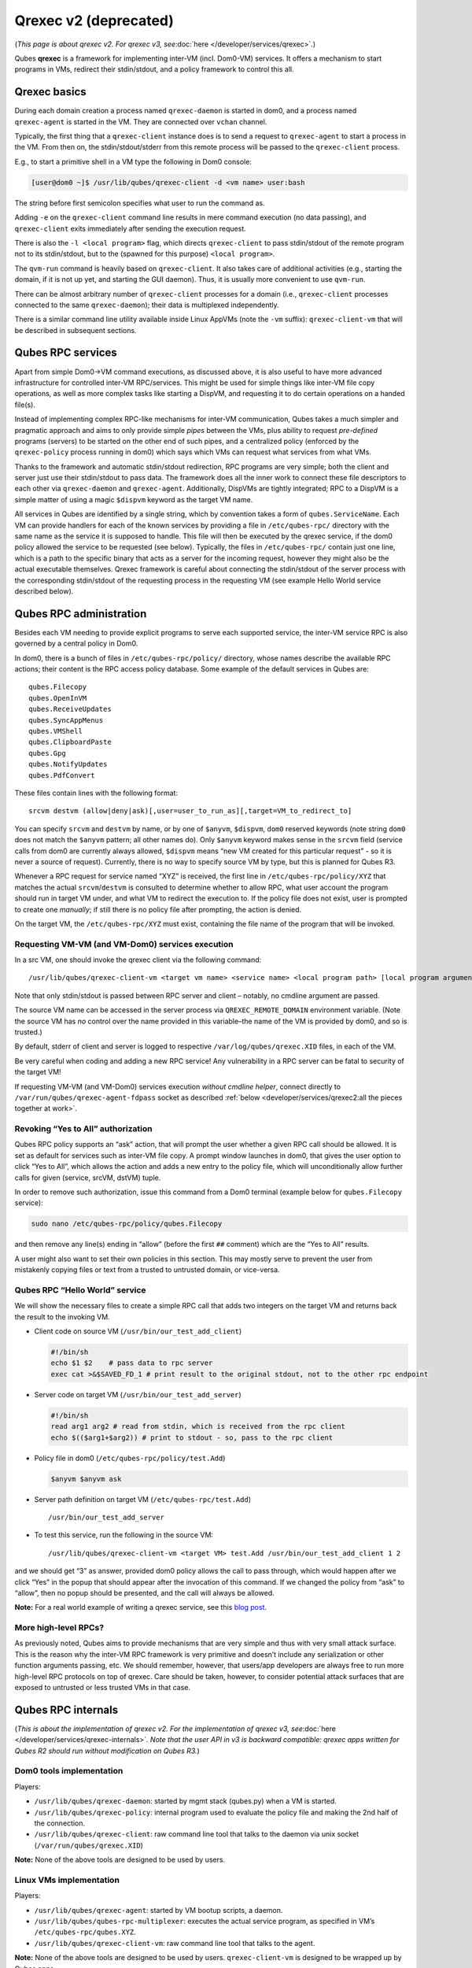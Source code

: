 ======================
Qrexec v2 (deprecated)
======================

(*This page is about qrexec v2. For qrexec v3,
see*\ :doc:`here </developer/services/qrexec>`\ *.*)

Qubes **qrexec** is a framework for implementing inter-VM
(incl. Dom0-VM) services. It offers a mechanism to start programs in
VMs, redirect their stdin/stdout, and a policy framework to control this
all.

Qrexec basics
=============

During each domain creation a process named ``qrexec-daemon`` is started
in dom0, and a process named ``qrexec-agent`` is started in the VM. They
are connected over ``vchan`` channel.

Typically, the first thing that a ``qrexec-client`` instance does is to
send a request to ``qrexec-agent`` to start a process in the VM. From
then on, the stdin/stdout/stderr from this remote process will be passed
to the ``qrexec-client`` process.

E.g., to start a primitive shell in a VM type the following in Dom0
console:

.. code:: shell_session

   [user@dom0 ~]$ /usr/lib/qubes/qrexec-client -d <vm name> user:bash

The string before first semicolon specifies what user to run the command
as.

Adding ``-e`` on the ``qrexec-client`` command line results in mere
command execution (no data passing), and ``qrexec-client`` exits
immediately after sending the execution request.

There is also the ``-l <local program>`` flag, which directs
``qrexec-client`` to pass stdin/stdout of the remote program not to its
stdin/stdout, but to the (spawned for this purpose) ``<local program>``.

The ``qvm-run`` command is heavily based on ``qrexec-client``. It also
takes care of additional activities (e.g., starting the domain, if it is
not up yet, and starting the GUI daemon). Thus, it is usually more
convenient to use ``qvm-run``.

There can be almost arbitrary number of ``qrexec-client`` processes for
a domain (i.e., ``qrexec-client`` processes connected to the same
``qrexec-daemon``); their data is multiplexed independently.

There is a similar command line utility available inside Linux AppVMs
(note the ``-vm`` suffix): ``qrexec-client-vm`` that will be described
in subsequent sections.

Qubes RPC services
==================

Apart from simple Dom0->VM command executions, as discussed above, it is
also useful to have more advanced infrastructure for controlled inter-VM
RPC/services. This might be used for simple things like inter-VM file
copy operations, as well as more complex tasks like starting a DispVM,
and requesting it to do certain operations on a handed file(s).

Instead of implementing complex RPC-like mechanisms for inter-VM
communication, Qubes takes a much simpler and pragmatic approach and
aims to only provide simple *pipes* between the VMs, plus ability to
request *pre-defined* programs (servers) to be started on the other end
of such pipes, and a centralized policy (enforced by the
``qrexec-policy`` process running in dom0) which says which VMs can
request what services from what VMs.

Thanks to the framework and automatic stdin/stdout redirection, RPC
programs are very simple; both the client and server just use their
stdin/stdout to pass data. The framework does all the inner work to
connect these file descriptors to each other via ``qrexec-daemon`` and
``qrexec-agent``. Additionally, DispVMs are tightly integrated; RPC to a
DispVM is a simple matter of using a magic ``$dispvm`` keyword as the
target VM name.

All services in Qubes are identified by a single string, which by
convention takes a form of ``qubes.ServiceName``. Each VM can provide
handlers for each of the known services by providing a file in
``/etc/qubes-rpc/`` directory with the same name as the service it is
supposed to handle. This file will then be executed by the qrexec
service, if the dom0 policy allowed the service to be requested (see
below). Typically, the files in ``/etc/qubes-rpc/`` contain just one
line, which is a path to the specific binary that acts as a server for
the incoming request, however they might also be the actual executable
themselves. Qrexec framework is careful about connecting the
stdin/stdout of the server process with the corresponding stdin/stdout
of the requesting process in the requesting VM (see example Hello World
service described below).

Qubes RPC administration
========================

Besides each VM needing to provide explicit programs to serve each
supported service, the inter-VM service RPC is also governed by a
central policy in Dom0.

In dom0, there is a bunch of files in ``/etc/qubes-rpc/policy/``
directory, whose names describe the available RPC actions; their content
is the RPC access policy database. Some example of the default services
in Qubes are:

::

   qubes.Filecopy
   qubes.OpenInVM
   qubes.ReceiveUpdates
   qubes.SyncAppMenus
   qubes.VMShell
   qubes.ClipboardPaste
   qubes.Gpg
   qubes.NotifyUpdates
   qubes.PdfConvert

These files contain lines with the following format:

::

   srcvm destvm (allow|deny|ask)[,user=user_to_run_as][,target=VM_to_redirect_to]

You can specify ``srcvm`` and ``destvm`` by name, or by one of
``$anyvm``, ``$dispvm``, ``dom0`` reserved keywords (note string
``dom0`` does not match the ``$anyvm`` pattern; all other names do).
Only ``$anyvm`` keyword makes sense in the ``srcvm`` field (service
calls from dom0 are currently always allowed, ``$dispvm`` means “new VM
created for this particular request” - so it is never a source of
request). Currently, there is no way to specify source VM by type, but
this is planned for Qubes R3.

Whenever a RPC request for service named “XYZ” is received, the first
line in ``/etc/qubes-rpc/policy/XYZ`` that matches the actual
``srcvm``/``destvm`` is consulted to determine whether to allow RPC,
what user account the program should run in target VM under, and what VM
to redirect the execution to. If the policy file does not exist, user is
prompted to create one *manually*; if still there is no policy file
after prompting, the action is denied.

On the target VM, the ``/etc/qubes-rpc/XYZ`` must exist, containing the
file name of the program that will be invoked.

Requesting VM-VM (and VM-Dom0) services execution
-------------------------------------------------

In a src VM, one should invoke the qrexec client via the following
command:

::

   /usr/lib/qubes/qrexec-client-vm <target vm name> <service name> <local program path> [local program arguments]

Note that only stdin/stdout is passed between RPC server and client –
notably, no cmdline argument are passed.

The source VM name can be accessed in the server process via
``QREXEC_REMOTE_DOMAIN`` environment variable. (Note the source VM has
*no* control over the name provided in this variable–the name of the VM
is provided by dom0, and so is trusted.)

By default, stderr of client and server is logged to respective
``/var/log/qubes/qrexec.XID`` files, in each of the VM.

Be very careful when coding and adding a new RPC service! Any
vulnerability in a RPC server can be fatal to security of the target VM!

If requesting VM-VM (and VM-Dom0) services execution *without cmdline
helper*, connect directly to ``/var/run/qubes/qrexec-agent-fdpass``
socket as described :ref:`below <developer/services/qrexec2:all the pieces together at work>`.

Revoking “Yes to All” authorization
-----------------------------------

Qubes RPC policy supports an “ask” action, that will prompt the user
whether a given RPC call should be allowed. It is set as default for
services such as inter-VM file copy. A prompt window launches in dom0,
that gives the user option to click “Yes to All”, which allows the
action and adds a new entry to the policy file, which will
unconditionally allow further calls for given (service, srcVM, dstVM)
tuple.

In order to remove such authorization, issue this command from a Dom0
terminal (example below for ``qubes.Filecopy`` service):

.. code:: shell_session

   sudo nano /etc/qubes-rpc/policy/qubes.Filecopy

and then remove any line(s) ending in “allow” (before the first ``##``
comment) which are the “Yes to All” results.

A user might also want to set their own policies in this section. This
may mostly serve to prevent the user from mistakenly copying files or
text from a trusted to untrusted domain, or vice-versa.

Qubes RPC “Hello World” service
-------------------------------

We will show the necessary files to create a simple RPC call that adds
two integers on the target VM and returns back the result to the
invoking VM.

-  Client code on source VM (``/usr/bin/our_test_add_client``)

   .. code:: bash

      #!/bin/sh
      echo $1 $2    # pass data to rpc server
      exec cat >&$SAVED_FD_1 # print result to the original stdout, not to the other rpc endpoint

-  Server code on target VM (``/usr/bin/our_test_add_server``)

   .. code:: bash

      #!/bin/sh
      read arg1 arg2 # read from stdin, which is received from the rpc client
      echo $(($arg1+$arg2)) # print to stdout - so, pass to the rpc client

-  Policy file in dom0 (``/etc/qubes-rpc/policy/test.Add``)

   .. code:: shell_session

      $anyvm $anyvm ask

-  Server path definition on target VM (``/etc/qubes-rpc/test.Add``)

   ::

      /usr/bin/our_test_add_server

-  To test this service, run the following in the source VM:

   ::

      /usr/lib/qubes/qrexec-client-vm <target VM> test.Add /usr/bin/our_test_add_client 1 2

and we should get “3” as answer, provided dom0 policy allows the call to
pass through, which would happen after we click “Yes” in the popup that
should appear after the invocation of this command. If we changed the
policy from “ask” to “allow”, then no popup should be presented, and the
call will always be allowed.

**Note:** For a real world example of writing a qrexec service, see this `blog post <https://blog.invisiblethings.org/2013/02/21/converting-untrusted-pdfs-into-trusted.html>`__.

More high-level RPCs?
---------------------

As previously noted, Qubes aims to provide mechanisms that are very
simple and thus with very small attack surface. This is the reason why
the inter-VM RPC framework is very primitive and doesn’t include any
serialization or other function arguments passing, etc. We should
remember, however, that users/app developers are always free to run more
high-level RPC protocols on top of qrexec. Care should be taken,
however, to consider potential attack surfaces that are exposed to
untrusted or less trusted VMs in that case.

Qubes RPC internals
===================

(*This is about the implementation of qrexec v2. For the implementation
of qrexec v3, see*\ :doc:`here </developer/services/qrexec-internals>`\ *. Note that the
user API in v3 is backward compatible: qrexec apps written for Qubes R2
should run without modification on Qubes R3.*)

Dom0 tools implementation
-------------------------

Players:

-  ``/usr/lib/qubes/qrexec-daemon``: started by mgmt stack (qubes.py)
   when a VM is started.
-  ``/usr/lib/qubes/qrexec-policy``: internal program used to evaluate
   the policy file and making the 2nd half of the connection.
-  ``/usr/lib/qubes/qrexec-client``: raw command line tool that talks to
   the daemon via unix socket (``/var/run/qubes/qrexec.XID``)

**Note:** None of the above tools are designed to be used by users.

Linux VMs implementation
------------------------

Players:

-  ``/usr/lib/qubes/qrexec-agent``: started by VM bootup scripts, a
   daemon.
-  ``/usr/lib/qubes/qubes-rpc-multiplexer``: executes the actual service
   program, as specified in VM’s ``/etc/qubes-rpc/qubes.XYZ``.
-  ``/usr/lib/qubes/qrexec-client-vm``: raw command line tool that talks
   to the agent.

**Note:** None of the above tools are designed to be used by users.
``qrexec-client-vm`` is designed to be wrapped up by Qubes apps.

Windows VMs implementation
--------------------------

``%QUBES_DIR%`` is the installation path
(``c:\Program Files\Invisible Things Lab\Qubes OS Windows Tools`` by
default).

-  ``%QUBES_DIR%\bin\qrexec-agent.exe``: runs as a system service.
   Responsible both for raw command execution and interpreting RPC
   service requests.
-  ``%QUBES_DIR%\qubes-rpc``: directory with ``qubes.XYZ`` files that
   contain commands for executing RPC services. Binaries for the
   services are contained in ``%QUBES_DIR%\qubes-rpc-services``.
-  ``%QUBES_DIR%\bin\qrexec-client-vm``: raw command line tool that
   talks to the agent.

**Note:** None of the above tools are designed to be used by users.
``qrexec-client-vm`` is designed to be wrapped up by Qubes apps.

All the pieces together at work
-------------------------------

**Note:** This section is not needed to use qrexec for writing Qubes
apps. Also note the :doc:`qrexec framework implemention in Qubes R3 </developer/services/qrexec>` significantly differs from what is described in
this section.

The VM-VM channels in Qubes R2 are made via “gluing” two VM-Dom0 and
Dom0-VM vchan connections:

.. figure:: /attachment/doc/qrexec2-internals.png
   :alt: qrexec2-internals.png

   qrexec2-internals.png

Note that Dom0 never examines the actual data flowing in neither of the
two vchan connections.

When a user in a source VM executes ``qrexec-client-vm`` utility, the
following steps are taken:

-  ``qrexec-client-vm`` connects to ``qrexec-agent``\ ’s
   ``/var/run/qubes/qrexec-agent-fdpass`` unix socket 3 times. Reads 4
   bytes from each of them, which is the fd number of the accepted
   socket in agent. These 3 integers, in text, concatenated, form
   “connection identifier” (CID)
-  ``qrexec-client-vm`` writes to ``/var/run/qubes/qrexec-agent`` fifo a
   blob, consisting of target vmname, rpc action, and CID
-  ``qrexec-client-vm`` executes the rpc client, passing the above
   mentioned unix sockets as process stdin/stdout, and optionally stderr
   (if the ``PASS_LOCAL_STDERR`` env variable is set)
-  ``qrexec-agent`` passes the blob to ``qrexec-daemon``, via
   ``MSG_AGENT_TO_SERVER_TRIGGER_CONNECT_EXISTING`` message over vchan
-  ``qrexec-daemon`` executes ``qrexec-policy``, passing source vmname,
   target vmname, rpc action, and CID as cmdline arguments
-  ``qrexec-policy`` evaluates the policy file. If successful, creates a
   pair of ``qrexec-client`` processes, whose stdin/stdout are
   cross-connected.

   -  The first ``qrexec-client`` connects to the src VM, using the
      ``-c ClientID`` parameter, which results in not creating a new
      process, but connecting to the existing process file descriptors
      (these are the fds of unix socket created in step 1).
   -  The second ``qrexec-client`` connects to the target VM, and
      executes ``qubes-rpc-multiplexer`` command there with the rpc
      action as the cmdline argument. Finally, ``qubes-rpc-multiplexer``
      executes the correct rpc server on the target.

-  In the above step, if the target VM is ``$dispvm``, the DispVM is
   created via the ``qfile-daemon-dvm`` program. The latter waits for
   the ``qrexec-client`` process to exit, and then destroys the DispVM.

*TODO: Protocol description (“wire-level” spec)*
